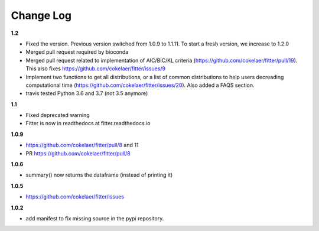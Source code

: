 Change Log
##########


**1.2**

* Fixed the version. Previous version switched from 1.0.9 to 1.1.11. To start a
  fresh version, we increase to 1.2.0
* Merged pull request required by bioconda
* Merged pull request related to implementation of AIC/BIC/KL criteria
  (https://github.com/cokelaer/fitter/pull/19). 
  This also fixes https://github.com/cokelaer/fitter/issues/9
* Implement two functions to get all distributions, or a list of common
  distributions to help users decreading computational time 
  (https://github.com/cokelaer/fitter/issues/20). Also added a FAQS section.
* travis tested Python 3.6 and 3.7 (not 3.5 anymore)

**1.1**

* Fixed deprecated warning
* Fitter is now in readthedocs at fitter.readthedocs.io

**1.0.9**

* https://github.com/cokelaer/fitter/pull/8 and 11
* PR https://github.com/cokelaer/fitter/pull/8

**1.0.6**


* summary() now returns the dataframe (instead of printing it)

**1.0.5**

* https://github.com/cokelaer/fitter/issues

**1.0.2**


* add manifest to fix missing source in the pypi repository.
